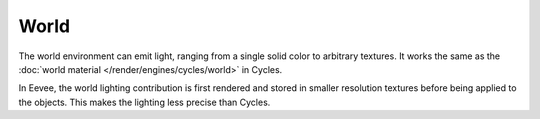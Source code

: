 
*****
World
*****

The world environment can emit light, ranging from a single solid color
to arbitrary textures. It works the same as the :doc:`world material </render/engines/cycles/world>` in Cycles.

In Eevee, the world lighting contribution is first rendered and
stored in smaller resolution textures before being applied to the objects.
This makes the lighting less precise than Cycles.

.. seealso::

   :doc:`Indirect Lighting </render/engines/eevee/indirect_lighting>`.
